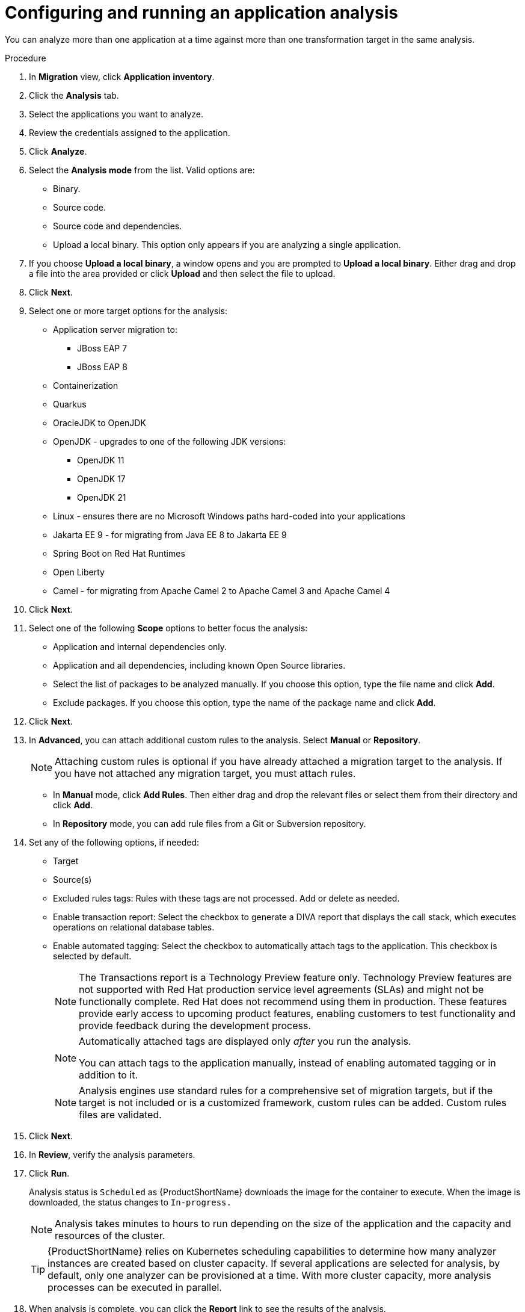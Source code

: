// Module included in the following assemblies:
//
// * docs/web-console-guide/master.adoc

:_content-type: PROCEDURE
[id="mta-web-configuring-and-running-an-application-analysis_{context}"]
= Configuring and running an application analysis

You can analyze more than one application at a time against more than one transformation target in the same analysis.

.Procedure

. In *Migration* view, click *Application inventory*.
. Click the *Analysis* tab.
. Select the applications you want to analyze.
+
// ![](/Tackle2/AppAssessAnalyze/SelectManageCred.png)

. Review the credentials assigned to the application.
. Click *Analyze*.
+
// ![](/Tackle2/AppAssessAnalyze/AnalysisMode.png)

. Select the *Analysis mode* from the list. Valid options are:
* Binary.
* Source code.
* Source code and dependencies.
* Upload a local binary. This option only appears if you are analyzing a single application.

. If you choose *Upload a local binary*, a window opens and you are prompted to *Upload a local binary*. Either drag and drop a file into the area provided or click *Upload* and then select the file to upload.

. Click *Next*.
. Select one or more target options for the analysis:

* Application server migration to:
** JBoss EAP 7
** JBoss EAP 8
* Containerization
* Quarkus
* OracleJDK to OpenJDK
* OpenJDK - upgrades to one of the following JDK versions:
** OpenJDK 11
** OpenJDK 17
** OpenJDK 21
* Linux - ensures there are no Microsoft Windows paths hard-coded into your applications
* Jakarta EE 9 - for migrating from Java EE 8 to Jakarta EE 9
* Spring Boot on Red Hat Runtimes
* Open Liberty
* Camel - for migrating from Apache Camel 2 to Apache Camel 3 and Apache Camel 4


. Click *Next*.
. Select one of the following *Scope* options to better focus the analysis:

* Application and internal dependencies only.
* Application and all dependencies, including known Open Source libraries.
* Select the list of packages to be analyzed manually. If you choose this option, type the file name and click *Add*.
* Exclude packages. If you choose this option, type the name of the package name and click *Add*.

. Click *Next*.
. In *Advanced*, you can attach additional custom rules to the analysis. Select *Manual* or *Repository*.
+
[NOTE]
====
Attaching custom rules is optional if you have already attached a migration target to the analysis. If you have not attached any migration target, you must attach rules.
====
** In *Manual* mode, click *Add Rules*. Then either drag and drop the relevant files or select them from their directory and click *Add*.
** In *Repository* mode, you can add rule files from a Git or Subversion repository.
. Set any of the following options, if needed:

* Target
* Source(s)
* Excluded rules tags: Rules with these tags are not processed. Add or delete as needed.
* Enable transaction report: Select the checkbox to generate a DIVA report that displays the call stack, which executes operations on relational database tables.
* Enable automated tagging: Select the checkbox to automatically attach tags to the application. This checkbox is selected by default.
+
[NOTE]
====
The Transactions report is a Technology Preview feature only. Technology Preview features are not supported with Red Hat production service level agreements (SLAs) and might not be functionally complete. Red Hat does not recommend using them in production. These features provide early access to upcoming product features, enabling customers to test functionality and provide feedback during the development process.
====
+
[NOTE]
====
Automatically attached tags are displayed only _after_ you run the analysis.

You can attach tags to the application manually, instead of enabling automated tagging or in addition to it.
====
+
[NOTE]
====
Analysis engines use standard rules for a comprehensive set of migration targets, but if the target is not included or is a customized framework, custom rules can be added. Custom rules files are validated.
====

. Click *Next*.
. In *Review*, verify the analysis parameters.
. Click *Run*.
+
Analysis status is `Scheduled` as {ProductShortName} downloads the image for the container to execute. When the image is downloaded, the status changes to `In-progress.`
+
[NOTE]
====
Analysis takes minutes to hours to run depending on the size of the application and the capacity and resources of the cluster.
====
+
[TIP]
====
{ProductShortName} relies on Kubernetes scheduling capabilities to determine how many analyzer instances are created based on cluster capacity. If several applications are selected for analysis, by default, only one analyzer can be provisioned at a time.  With more cluster capacity, more analysis processes can be executed in parallel.
====
. When analysis is complete, you can click the *Report* link to see the results of the analysis.

[id="viewing-analysis-details_{context}"]
== Viewing analysis details

You can view the details of an analysis by clicking the Options menu {kebab} and selecting *Analysis details*. The details are displayed in the *Analysis details for customers* window. You can choose either YAML or JSON format.

[NOTE]
====
You can view the details of an analysis only after you start running the analysis. If the status of an analysis is *Not started*, the *Analysis details* option is disabled.
====
